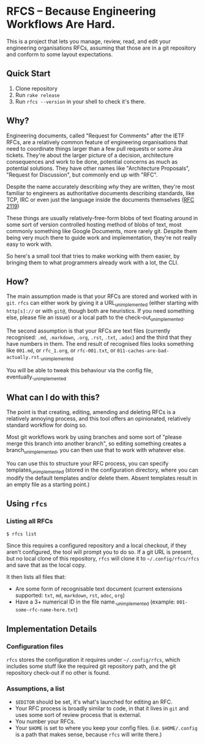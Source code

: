 * RFCS -- Because Engineering Workflows Are Hard.

This is a project that lets you manage, review, read, and edit your engineering
organisations RFCs, assuming that those are in a git repository and conform to
some layout expectations.

** Quick Start
1. Clone repository
2. Run =rake release=
3. Run ~rfcs --version~ in your shell to check it's there.

** Why?
Engineering documents, called "Request for Comments" after the IETF RFCs, are a
relatively common feature of engineering organisations that need to coordinate
things larger than a few pull requests or some Jira tickets. They're about the
larger picture of a decision, architecture consequences and work to be done,
potential concerns as much as potential solutions. They have other names like
"Architecture Proposals", "Request for Discussion", but commonly end up
with "RFC".

Despite the name accurately describing /why/ they are written, they're most
familiar to engineers as authoritative documents describing standards, like TCP,
IRC or even just the language inside the documents themselves ([[https://datatracker.ietf.org/doc/html/rfc2119][RFC 2119]])

These things are usually relatively-free-form blobs of text floating around in
some sort of version controlled hosting method of blobs of text, most commonly
something like Google Documents, more rarely git. Despite them being very much
there to guide work and implementation, they're not really easy to work with.

So here's a small tool that tries to make working with them easier, by bringing
them to what programmers already work with a lot, the CLI.

** How?
The main assumption made is that your RFCs are stored and worked with in =git=.
=rfcs= can either work by giving it a URL_{unimplemented} (either starting with
=http[s]://= or with =git@=, though both are heuristics. If you need something
else, please file an issue) or a local path to the check-out_{unimplemented}.

The second assumption is that your RFCs are text files (currently recognised:
=.md=, =.markdown=, =.org=, =.rst=, =.txt=, =.adoc=) and the third that
they have numbers in them. The end result of recognised files looks something
like =001.md=, or =rfc_1.org=, or =rfc-001.txt=, or
=011-caches-are-bad-actually.rst=._{unimplemented}

You will be able to tweak this behaviour via the config file,
eventually._{unimplemented}

** What can I do with this?
The point is that creating, editing, amending and deleting RFCs is a relatively
annoying process, and this tool offers an opinionated, relatively standard
workflow for doing so.

Most git workflows work by using branches and some sort of "please merge this
branch into another branch", so editing something creates a
branch_{unimplemented}, you can then use that to work with whatever else.

You can use this to structure your RFC process, you can specify
templates_{unimplemented} (stored in the configuration directory, where you can
modify the default templates and/or delete them. Absent templates result in an
empty file as a starting point.)

** Using =rfcs=
*** Listing all RFCs
#+begin_src shell
$ rfcs list
#+end_src

Since this requires a configured repository and a local checkout, if they aren't
configured, the tool will prompt you to do so. If a git URL is present, but no
local clone of this repository, =rfcs= will clone it to =~/.config/rfcs/rfcs=
and save that as the local copy.

It then lists all files that:
- Are some form of recognisable text document (current extensions supported:
  =txt=, =md=, =markdown=, =rst=, =adoc=, =org=)
- Have a 3+ numerical ID in the file name._{unimplemented} (example:
  =001-some-rfc-name-here.txt=)

** Implementation Details
*** Configuration files
=rfcs= stores the configuration it requires under =~/.config/rfcs=, which
includes some stuff like the required git repository path, and the git
repository check-out if no other is found.

*** Assumptions, a list
- =$EDITOR= should be set, it's what's launched for editing an RFC.
- Your RFC process is broadly similar to code, in that it lives in =git= and
  uses some sort of review process that is external.
- You number your RFCs.
- Your =$HOME= is set to where you keep your config files. (i.e. =$HOME/.config=
  is a path that makes sense, because =rfcs= will write there.)

